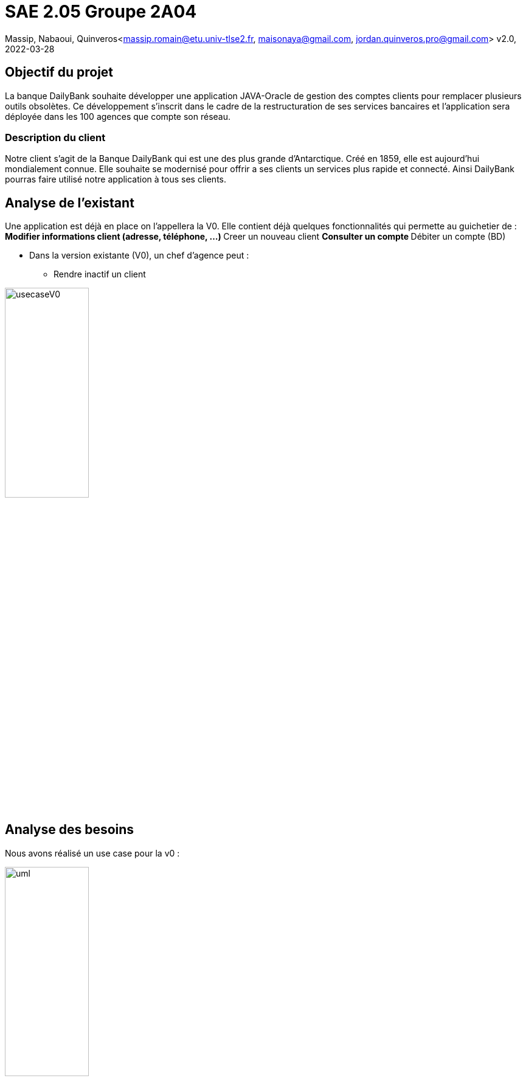=  SAE 2.05    Groupe 2A04

Massip, Nabaoui, Quinveros<massip.romain@etu.univ-tlse2.fr, maisonaya@gmail.com, jordan.quinveros.pro@gmail.com>
v2.0, 2022-03-28


:toc:
:toc-title: Sommaire








[[id,Objectif du projet]]

== Objectif du projet


La banque DailyBank souhaite développer une application JAVA-Oracle de
gestion des comptes clients pour remplacer plusieurs outils obsolètes. 
Ce développement s’inscrit dans le cadre de la restructuration de ses 
services bancaires et l’application sera déployée dans les 100 agences 
que compte son réseau.


[[id5,Description du client]]
=== Description du client

Notre client s'agit de la Banque DailyBank qui est une des plus grande d'Antarctique. Créé en 1859, elle est aujourd'hui mondialement connue. Elle souhaite se modernisé pour offrir a ses clients un services plus rapide et connecté.
Ainsi DailyBank pourras faire utilisé notre application à tous ses clients.


[[id2,Analyse de l'existant]]
== Analyse de l'existant


Une application est déjà en place on l'appellera la V0. Elle contient déjà quelques fonctionnalités qui permette au guichetier de :
** Modifier informations client (adresse, téléphone, …)
** Creer un nouveau client
** Consulter un compte
** Débiter un compte (BD)

* Dans la version existante (V0), un chef d’agence peut :
** Rendre inactif un client

image::Image/usecaseV0.png[align="center", width=40%]

[[id3,Analyse des besoins]]
== Analyse des besoins 
Nous avons réalisé un use case pour la v0 :

image::Image/uml.png[align="center", width=40%]



[[id4,Analyse des contraintes : techniques et organisationnelles]]
== Analyse des contraintes : techniques et organisationnelles
Plusieurs *contraintes* se dessinent :


.Tableau des contraintes
[options="header",width="60%",align="center",cols="^,^"]
|====================================
|techniques       |Organisationnelles
|Quels sont les taches critiques, celle ou il ne faut pas prendre de retard
|Comment repartir equitablement le travail, et en fonction des points forts de chacun
|Avons nous tous les logiciels nécessaire pour la conception de l'application
|Avons nous tous les droits juridiques
|Il faut que l'application soit bien sécurisé car il s'agit d'une banques
|Avons nous accès au politiques de l'entreprise
|====================================



* Pour nous aider pour le cahier de test
https://www.dynamic-mess.com/developpement/creation-cahier-de-tests/
